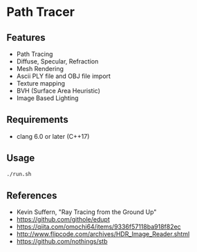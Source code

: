 # _*_ coding: utf-8 _*_
* Path Tracer
[[https://github.com/takah29/path-tracer/blob/master/images/happy_8192spp.jpg]]
[[https://github.com/takah29/path-tracer/blob/master/images/dragon_ibl_16184spp.jpg]]
[[https://github.com/takah29/path-tracer/blob/master/images/rungholt_2048spp.jpg]]

** Features
 - Path Tracing
 - Diffuse, Specular, Refraction
 - Mesh Rendering
 - Ascii PLY file and OBJ file import 
 - Texture mapping
 - BVH (Surface Area Heuristic)
 - Image Based Lighting

** Requirements
 - clang 6.0 or later (C++17)

** Usage
#+BEGIN_SRC bash
./run.sh
#+END_SRC

** References
 - Kevin Suffern, "Ray Tracing from the Ground Up"
 - https://github.com/githole/edupt
 - https://qiita.com/omochi64/items/9336f57118ba918f82ec
 - http://www.flipcode.com/archives/HDR_Image_Reader.shtml
 - https://github.com/nothings/stb
